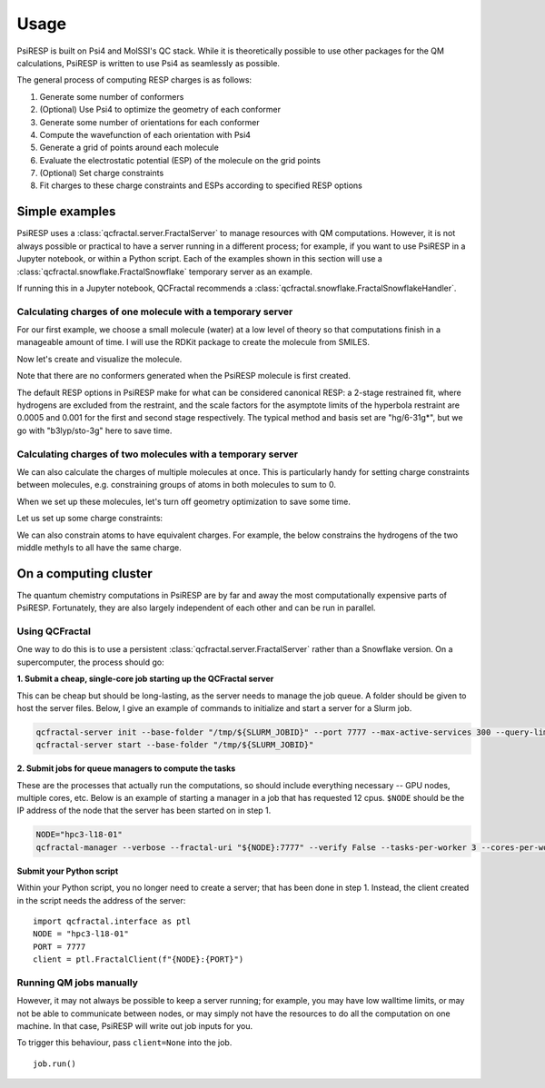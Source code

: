 Usage
=====

PsiRESP is built on Psi4 and MolSSI's QC stack. While it is theoretically possible to use
other packages for the QM calculations, PsiRESP is written to use Psi4 as seamlessly as possible.

The general process of computing RESP charges is as follows:

#. Generate some number of conformers
#. (Optional) Use Psi4 to optimize the geometry of each conformer
#. Generate some number of orientations for each conformer
#. Compute the wavefunction of each orientation with Psi4
#. Generate a grid of points around each molecule
#. Evaluate the electrostatic potential (ESP) of the molecule on the grid points
#. (Optional) Set charge constraints
#. Fit charges to these charge constraints and ESPs according to specified RESP options


---------------
Simple examples
---------------

PsiRESP uses a :class:`qcfractal.server.FractalServer` to manage
resources with QM computations. However, it is not always possible
or practical to have a server running in a different process; for
example, if you want to use PsiRESP in a Jupyter notebook, or within
a Python script. Each of the examples shown in this section will use
a :class:`qcfractal.snowflake.FractalSnowflake` temporary server
as an example.

.. ipython:: python

    import qcfractal.interface as ptl
    from psiresp.testing import FractalSnowflake
    server = FractalSnowflake()
    client = ptl.FractalClient(server, verify=False)


If running this in a Jupyter notebook, QCFractal recommends
a :class:`qcfractal.snowflake.FractalSnowflakeHandler`.
    

Calculating charges of one molecule with a temporary server
-----------------------------------------------------------

For our first example, we choose a small molecule (water) at a
low level of theory so that computations finish in a manageable
amount of time. I will use the RDKit 
package to create the molecule from SMILES. 

Now let's create and visualize the molecule.

.. ipython:: python

    from rdkit import Chem
    rd_dmso = Chem.MolFromSmiles("CS(=O)C")
    @savefig dmso.png width=4in
    repr(rd_dmso)


Note that there are no conformers generated
when the PsiRESP molecule is first created.

.. ipython:: python

    import psiresp
    dmso = psiresp.Molecule.from_rdkit(rd_dmso, optimize_geometry=True)
    print(dmso.conformers)


The default RESP options in PsiRESP make for what can be considered
canonical RESP: a 2-stage restrained fit, where hydrogens are
excluded from the restraint, and the scale factors for the asymptote
limits of the hyperbola restraint are 0.0005 and 0.001 for the first
and second stage respectively. The typical method and basis set are
"hg/6-31g*", but we go with "b3lyp/sto-3g" here to save time.

.. ipython:: python
    :okwarning:

    geometry_options = psiresp.QMGeometryOptimizationOptions(
        method="b3lyp", basis="sto-3g")
    esp_options = psiresp.QMEnergyOptions(
        method="b3lyp", basis="sto-3g",
    )
    job = psiresp.Job(molecules=[dmso],
                    qm_optimization_options=geometry_options,
                    qm_esp_options=esp_options,
                    )

    job.run(client=client)
    print(job.charges)




Calculating charges of two molecules with a temporary server
------------------------------------------------------------

We can also calculate the charges of multiple molecules at once.
This is particularly handy for setting charge constraints between molecules,
e.g. constraining groups of atoms in both molecules to sum to 0.

When we set up these molecules, let's turn off geometry optimization
to save some time.


.. ipython:: python

    nme2ala2 = psiresp.Molecule.from_smiles("CC(=O)NC(C)(C)C(NC)=O", optimize_geometry=False)
    methylammonium = psiresp.Molecule.from_smiles("C[NH3+]", optimize_geometry=False)


Let us set up some charge constraints:

.. ipython:: python

    constraints = psiresp.ChargeConstraintOptions()
    nme_smiles = "CC(=O)NC(C)(C)C([N:1]([H:2])[C:3]([H:4])([H:5])([H:6]))=O"
    nme_indices = nme2ala2.get_smarts_matches(nme_smiles)
    print(nme_indices)
    constraints.add_charge_sum_constraint_for_molecule(nme2ala2,
                                                       charge=0,
                                                       indices=nme_indices[0])
    methyl_atoms = methylammonium.get_atoms_from_smarts("C([H])([H])([H])")
    ace_atoms = nme2ala2.get_atoms_from_smarts("C([H])([H])([H])C(=O)N([H])")
    constraint_atoms = methyl_atoms[0] + ace_atoms[0]
    constraints.add_charge_sum_constraint(charge=0, atoms=constraint_atoms)


We can also constrain atoms to have equivalent charges. For example,
the below constrains the hydrogens of the two middle methyls to all
have the same charge.


.. ipython:: python

    h_smiles = "C(C([H:2])([H:2])([H:2]))(C([H:2])([H:2])([H:2]))"
    h_atoms = nme2ala2.get_atoms_from_smarts(h_smiles)[0]
    print(len(h_atoms))
    constraints.add_charge_equivalence_constraint(atoms=h_atoms)


.. ipython:: python
    :okwarning:

    job_multi = psiresp.Job(molecules=[methylammonium, nme2ala2],
                            charge_constraints=constraints,
                            qm_optimization_options=geometry_options,
                            qm_esp_options=esp_options,)
    job_multi.run(client=client)
    print(job_multi.charges[0])
    print(job_multi.molecules[0].to_smiles())
    print(job_multi.charges[1])
    print(job_multi.molecules[1].to_smiles())

----------------------
On a computing cluster
----------------------

The quantum chemistry computations in PsiRESP are by far and away the
most computationally expensive parts of PsiRESP. Fortunately, they are
also largely independent of each other and can be run in parallel.

Using QCFractal
---------------

One way to do this is to use a persistent
:class:`qcfractal.server.FractalServer` rather than a Snowflake version.
On a supercomputer, the process should go:

**1. Submit a cheap, single-core job starting up the QCFractal server**

This can be cheap but should be long-lasting, as the server needs
to manage the job queue. A folder should be given to host the server files.
Below, I give an example of commands to initialize and start a server
for a Slurm job.

.. code-block:: bash

    qcfractal-server init --base-folder "/tmp/${SLURM_JOBID}" --port 7777 --max-active-services 300 --query-limit 100000
    qcfractal-server start --base-folder "/tmp/${SLURM_JOBID}"

**2. Submit jobs for queue managers to compute the tasks**

These are the processes that actually run the computations, so
should include everything necessary -- GPU nodes, multiple cores, etc.
Below is an example of starting a manager in a job that has requested
12 cpus. ``$NODE`` should be the IP address of the node that the server
has been started on in step 1.

.. code-block:: bash

    NODE="hpc3-l18-01"
    qcfractal-manager --verbose --fractal-uri "${NODE}:7777" --verify False --tasks-per-worker 3 --cores-per-worker 4 --memory-per-worker 160 --update-frequency 5


**Submit your Python script**

Within your Python script, you no longer need to create a server;
that has been done in step 1. Instead, the client created in the script
needs the address of the server: ::

    import qcfractal.interface as ptl
    NODE = "hpc3-l18-01"
    PORT = 7777
    client = ptl.FractalClient(f"{NODE}:{PORT}")


Running QM jobs manually
------------------------

However, it may not always be possible to keep a server running;
for example, you may have low walltime limits, or may not be able
to communicate between nodes, or may simply not have the resources
to do all the computation on one machine. In that case, PsiRESP
will write out job inputs for you.

To trigger this behaviour, pass ``client=None`` into the job. ::

    job.run()


